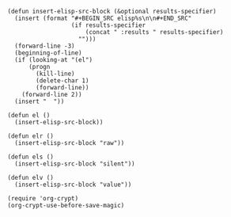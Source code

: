 #+BEGIN_SRC elisp :results silent :tangle yes
  (defun insert-elisp-src-block (&optional results-specifier)
    (insert (format "#+BEGIN_SRC elisp%s\n\n#+END_SRC"
                    (if results-specifier
                        (concat " :results " results-specifier)
                      "")))
    (forward-line -3)
    (beginning-of-line)
    (if (looking-at "(el")
        (progn
          (kill-line)
          (delete-char 1)
          (forward-line))
      (forward-line 2))
    (insert "  "))

  (defun el ()
    (insert-elisp-src-block))

  (defun elr ()
    (insert-elisp-src-block "raw"))

  (defun els ()
    (insert-elisp-src-block "silent"))

  (defun elv ()
    (insert-elisp-src-block "value"))
#+END_SRC

#+BEGIN_SRC elisp :results silent :tangle yes
  (require 'org-crypt)
  (org-crypt-use-before-save-magic)
#+END_SRC
